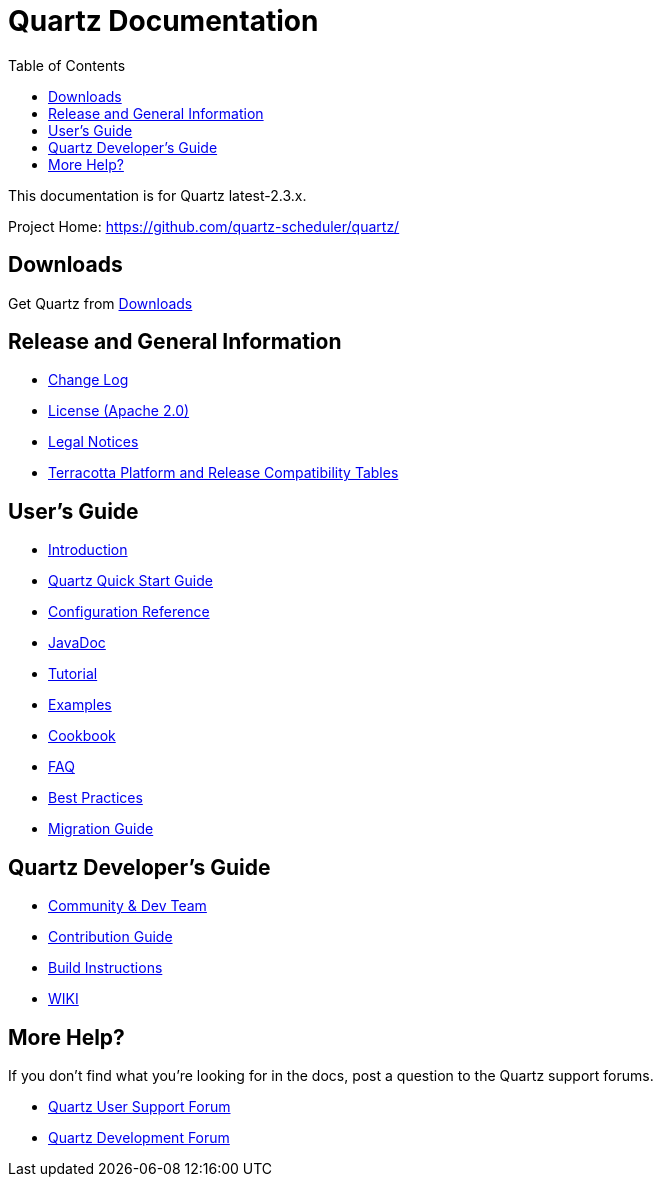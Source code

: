 = Quartz Documentation
:toc:
:quartz-version-23x: latest-2.3.x

This documentation is for Quartz {quartz-version-23x}.

Project Home: https://github.com/quartz-scheduler/quartz/

== Downloads

Get Quartz from <<downloads.adoc#,Downloads>>

== Release and General Information

* <<changelog.adoc#,Change Log>>
* <<license.adoc#,License (Apache 2.0)>>
* https://documentation.softwareag.com/legal/[Legal Notices, role="external", window="_blank"]
* https://confluence.terracotta.org/display/release/Home[Terracotta Platform and Release Compatibility Tables, role="external", window="_blank"]

== User's Guide

* <<introduction.adoc#,Introduction>>
* <<quick-start-guide.adoc#,Quartz Quick Start Guide>>
* <<configuration.adoc#,Configuration Reference>>
* http://www.quartz-scheduler.org/api/{quartz-version-23x}/[JavaDoc, role="external", window="_blank"]
* <<tutorials/index.adoc#,Tutorial>>
* <<examples/index.adoc#,Examples>>
* <<cookbook/index.adoc#,Cookbook>>
* <<faq.adoc#,FAQ>>
* <<best-practices.adoc#,Best Practices>>
* <<migration-guide.adoc#,Migration Guide>>

== Quartz Developer's Guide

* <<community.adoc#,Community & Dev Team>>
* <<contribute.adoc#,Contribution Guide>>
* <<build.adoc#,Build Instructions>>
* https://github.com/quartz-scheduler/quartz/wiki[WIKI, role="external", window="_blank"]

== More Help?

If you don't find what you’re looking for in the docs, post a question to the Quartz support forums.

* https://groups.google.com/forum/#!categories/quartz-scheduler[Quartz User Support Forum, role="external", window="_blank"]
* https://groups.google.com/forum/#!forum/quartz-scheduler-dev[Quartz Development Forum, role="external", window="_blank"]


